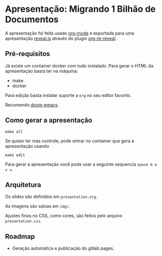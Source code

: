 * Apresentação: Migrando 1 Bilhão de Documentos

A apresentação foi feita usado [[https://orgmode.org/][org-mode]] e exportada para uma apresentação [[https://revealjs.com/][reveal.js]] através do plugin [[https://gitlab.com/oer/org-re-reveal][org-re-reveal]].

** Pré-requisitos

Já existe um container docker com tudo instalado. Para gerar o HTML da apresentação basta ter na máquina:

- make
- docker

Para edição basta instalar suporte a ~org~ no seu editor favorito.

Recomendo [[https://github.com/doomemacs/doomemacs][doom-emacs]].

** Como gerar a apresentação

#+begin_src shell
make all
#+end_src

Se quiser ter mas controle, pode entrar no container que gera a apresentação usando

#+begin_src shell
make edit
#+end_src

Para gerar a apresentação você pode usar a seguinte sequencia ~space m e v v~.

** Arquitetura

Os slides são definidos em ~presentation.org~.

As imagens são salvas em ~img/~.

Ajustes finos no CSS, como cores, são feitos pelo arquivo ~presentation.css~.

** Roadmap

- Geração automática e publicação do gitlab pages.
